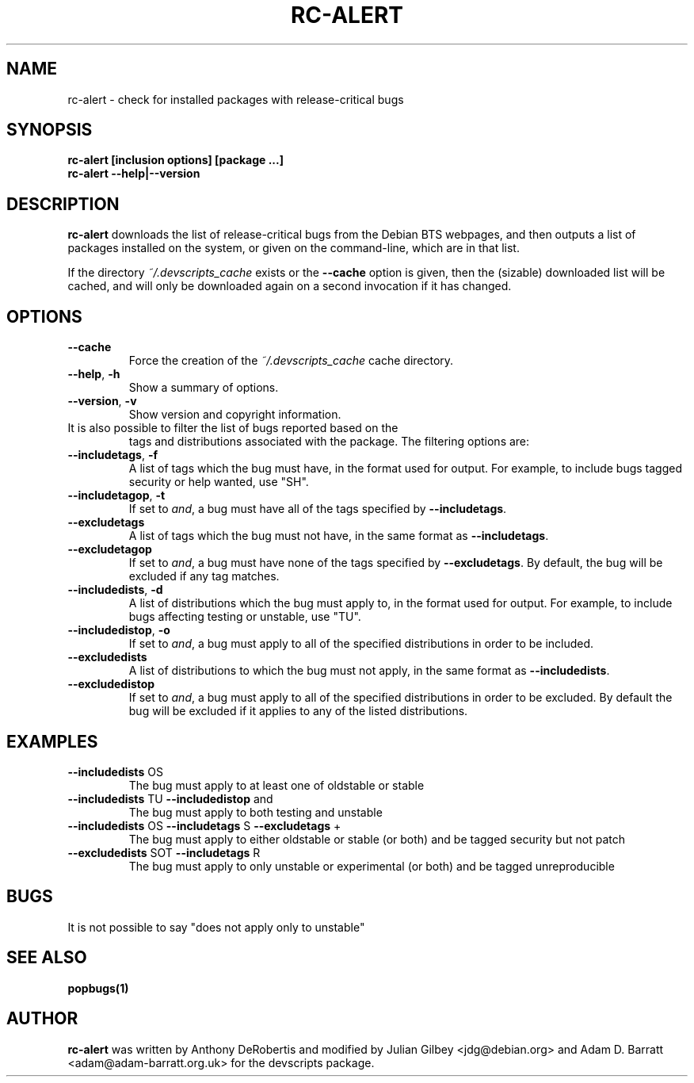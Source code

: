 .TH RC-ALERT 1 "Debian Utilities" "DEBIAN" \" -*- nroff -*-
.SH NAME
rc-alert \- check for installed packages with release-critical bugs
.SH SYNOPSIS
\fBrc-alert [inclusion options] [package ...]\fR
.br
\fBrc-alert \-\-help|\-\-version\fR
.SH DESCRIPTION
\fBrc-alert\fR downloads the list of release-critical bugs from the
Debian BTS webpages, and then outputs a list of packages installed on
the system, or given on the command-line, which are in that list.
.P
If the directory \fI~/.devscripts_cache\fP exists or the
\fB\-\-cache\fP option is given, then the (sizable) downloaded list
will be cached, and will only be downloaded again on a second
invocation if it has changed.
.SH OPTIONS
.TP
.BR \-\-cache
Force the creation of the \fI~/.devscripts_cache\fP cache directory.
.TP
.BR \-\-help ", " \-h
Show a summary of options.
.TP
.BR \-\-version ", " \-v
Show version and copyright information.
.TP
It is also possible to filter the list of bugs reported based on the
tags and distributions associated with the package. The filtering options
are:
.TP
.BR \-\-includetags ", " \-f
A list of tags which the bug must have, in the format used for output.
For example, to include bugs tagged security or help wanted, use "SH".
.TP
.BR \-\-includetagop ", " \-t
If set to \fIand\fP, a bug must have all of the tags specified by
\fB\-\-includetags\fP.
.TP
.BR \-\-excludetags
A list of tags which the bug must not have, in the same format as
\fB\-\-includetags\fP.
.TP
.BR \-\-excludetagop
If set to \fIand\fP, a bug must have none of the tags specified by
\fB\-\-excludetags\fP.  By default, the bug will be excluded if any tag
matches.
.TP
.BR \-\-includedists ", " \-d
A list of distributions which the bug must apply to, in the format used for
output.  For example, to include bugs affecting testing or unstable, use "TU".
.TP
.BR \-\-includedistop ", " \-o
If set to \fIand\fP, a bug must apply to all of the specified distributions in
order to be included.
.TP
.BR \-\-excludedists
A list of distributions to which the bug must not apply, in the same format as
\fB\-\-includedists\fP.
.TP
.BR \-\-excludedistop
If set to \fIand\fP, a bug must apply to all of the specified distributions
in order to be excluded.  By default the bug will be excluded if it applies
to any of the listed distributions.
.SH EXAMPLES
.TP
.BR \-\-includedists " OS"
The bug must apply to at least one of oldstable or stable
.TP
.BR \-\-includedists " TU" " \-\-includedistop" " and"
The bug must apply to both testing and unstable
.TP
.BR \-\-includedists " OS" " \-\-includetags" " S" " \-\-excludetags" " +"
The bug must apply to either oldstable or stable (or both) and be tagged
security but not patch
.TP
.BR \-\-excludedists " SOT" " \-\-includetags" " R"
The bug must apply to only unstable or experimental (or both) and be tagged
unreproducible
.SH BUGS
It is not possible to say "does not apply only to unstable"
.SH SEE ALSO
.BR popbugs(1)
.SH AUTHOR
\fBrc-alert\fR was written by Anthony DeRobertis and modified by
Julian Gilbey <jdg@debian.org> and Adam D. Barratt <adam@adam-barratt.org.uk>
for the devscripts package.
